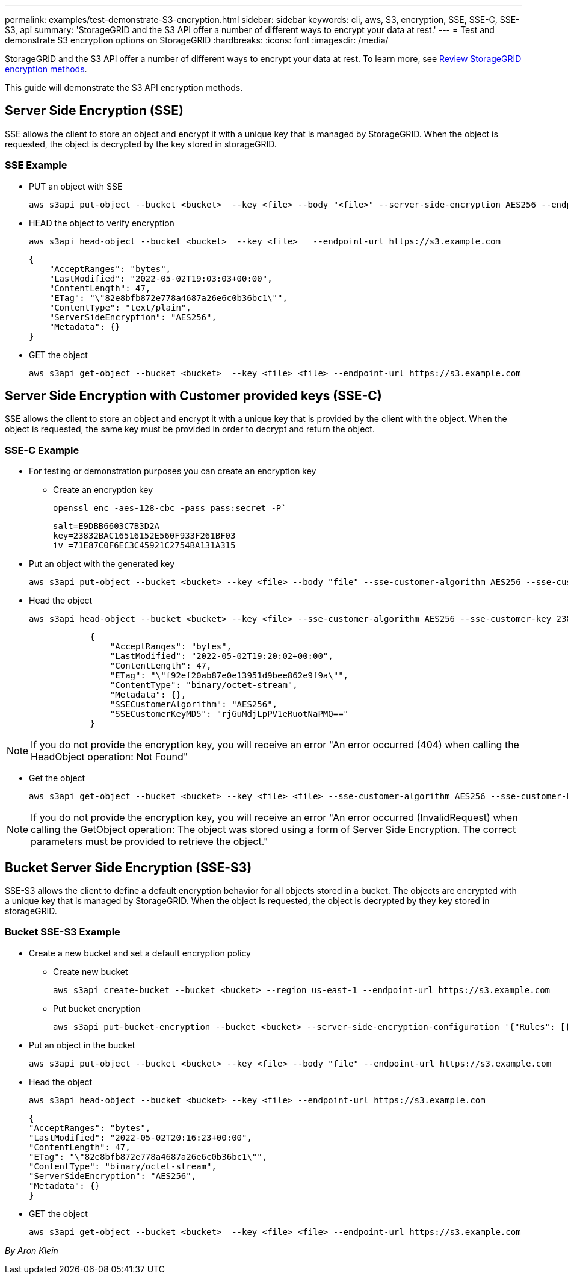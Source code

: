 ---
permalink: examples/test-demonstrate-S3-encryption.html
sidebar: sidebar
keywords: cli, aws, S3, encryption, SSE, SSE-C, SSE-S3, api
summary: 'StorageGRID and the S3 API offer a number of different ways to encrypt your data at rest.'
---
= Test and demonstrate S3 encryption options on StorageGRID
:hardbreaks:
:icons: font
:imagesdir: /media/

[.lead]
StorageGRID and the S3 API offer a number of different ways to encrypt your data at rest. To learn more, see https://docs.netapp.com/us-en/storagegrid-116/admin/reviewing-storagegrid-encryption-methods.html[Review StorageGRID encryption methods^]. 

This guide will demonstrate the S3 API encryption methods.

== Server Side Encryption (SSE)

SSE allows the client to store an object and encrypt it with a unique key that is managed by StorageGRID. When the object is requested, the object is decrypted by the key stored in storageGRID.

=== SSE Example

* PUT an object with SSE
+

[source,console]
----
aws s3api put-object --bucket <bucket>  --key <file> --body "<file>" --server-side-encryption AES256 --endpoint-url https://s3.example.com
----

* HEAD the object to verify encryption
+

[source,console]
----
aws s3api head-object --bucket <bucket>  --key <file>   --endpoint-url https://s3.example.com
----
+

----
{
    "AcceptRanges": "bytes",
    "LastModified": "2022-05-02T19:03:03+00:00",
    "ContentLength": 47,
    "ETag": "\"82e8bfb872e778a4687a26e6c0b36bc1\"",
    "ContentType": "text/plain",
    "ServerSideEncryption": "AES256",
    "Metadata": {}
}
----

* GET the object
+

[source,console]
----
aws s3api get-object --bucket <bucket>  --key <file> <file> --endpoint-url https://s3.example.com
----

== Server Side Encryption with Customer provided keys (SSE-C)

SSE allows the client to store an object and encrypt it with a unique key that is provided by the client with the object. When the object is requested, the same key must be provided in order to decrypt and return the object.

=== SSE-C Example

* For testing or demonstration purposes you can create an encryption key

** Create an encryption key
+

[source,console]
----
openssl enc -aes-128-cbc -pass pass:secret -P`
----
+

----
salt=E9DBB6603C7B3D2A
key=23832BAC16516152E560F933F261BF03
iv =71E87C0F6EC3C45921C2754BA131A315
----


* Put an object with the generated key
+

[source,console]
----
aws s3api put-object --bucket <bucket> --key <file> --body "file" --sse-customer-algorithm AES256 --sse-customer-key 23832BAC16516152E560F933F261BF03 --endpoint-url https://s3.example.com
----

* Head the object 
+

[source,console]
----
aws s3api head-object --bucket <bucket> --key <file> --sse-customer-algorithm AES256 --sse-customer-key 23832BAC16516152E560F933F261BF03 --endpoint-url https://s3.example.com
----
+

----
            {
                "AcceptRanges": "bytes",
                "LastModified": "2022-05-02T19:20:02+00:00",
                "ContentLength": 47,
                "ETag": "\"f92ef20ab87e0e13951d9bee862e9f9a\"",
                "ContentType": "binary/octet-stream",
                "Metadata": {},
                "SSECustomerAlgorithm": "AES256",
                "SSECustomerKeyMD5": "rjGuMdjLpPV1eRuotNaPMQ=="
            }
----

NOTE: If you do not provide the encryption key, you will receive an error "An error occurred (404) when calling the HeadObject operation: Not Found"

* Get the object
+

[source,console]
----
aws s3api get-object --bucket <bucket> --key <file> <file> --sse-customer-algorithm AES256 --sse-customer-key 23832BAC16516152E560F933F261BF03 --endpoint-url https://s3.example.com
----
 
NOTE: If you do not provide the encryption key, you will receive an error "An error occurred (InvalidRequest) when calling the GetObject operation: The object was stored using a form of Server Side Encryption. The correct parameters must be provided to retrieve the object."


== Bucket Server Side Encryption (SSE-S3)

SSE-S3 allows the client to define a default encryption behavior for all objects stored in a bucket. The objects are encrypted with a unique key that is managed by StorageGRID. When the object is requested, the object is decrypted by they key stored in storageGRID.

=== Bucket SSE-S3 Example

* Create a new bucket and set a default encryption policy

** Create new bucket
+

[source,console]
----
aws s3api create-bucket --bucket <bucket> --region us-east-1 --endpoint-url https://s3.example.com
----

** Put bucket encryption 
+

[source,console]
----
aws s3api put-bucket-encryption --bucket <bucket> --server-side-encryption-configuration '{"Rules": [{"ApplyServerSideEncryptionByDefault": {"SSEAlgorithm": "AES256"}}]}' --endpoint-url https://s3.example.com
----

* Put an object in the bucket
+

[source,console]
----
aws s3api put-object --bucket <bucket> --key <file> --body "file" --endpoint-url https://s3.example.com
----

* Head the object 
+
[source,console]
----
aws s3api head-object --bucket <bucket> --key <file> --endpoint-url https://s3.example.com
----
+

----
{
"AcceptRanges": "bytes",
"LastModified": "2022-05-02T20:16:23+00:00",
"ContentLength": 47,
"ETag": "\"82e8bfb872e778a4687a26e6c0b36bc1\"",
"ContentType": "binary/octet-stream",
"ServerSideEncryption": "AES256",
"Metadata": {}
}
----

* GET the object
+

[source,console]
----
aws s3api get-object --bucket <bucket>  --key <file> <file> --endpoint-url https://s3.example.com
----

_By Aron Klein_
